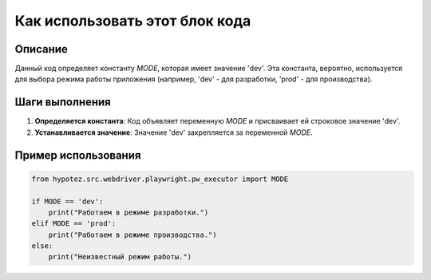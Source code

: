 Как использовать этот блок кода
=========================================================================================

Описание
-------------------------
Данный код определяет константу `MODE`, которая имеет значение 'dev'.  Эта константа, вероятно, используется для выбора режима работы приложения (например, 'dev' - для разработки, 'prod' - для производства).

Шаги выполнения
-------------------------
1. **Определяется константа**:  Код объявляет переменную `MODE` и присваивает ей строковое значение 'dev'.

2. **Устанавливается значение**:  Значение 'dev' закрепляется за переменной `MODE`.

Пример использования
-------------------------
.. code-block:: python

    from hypotez.src.webdriver.playwright.pw_executor import MODE

    if MODE == 'dev':
        print("Работаем в режиме разработки.")
    elif MODE == 'prod':
        print("Работаем в режиме производства.")
    else:
        print("Неизвестный режим работы.")